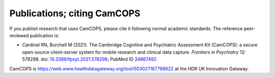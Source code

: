 ..  docs/source/citing.rst

..  Copyright (C) 2012, University of Cambridge, Department of Psychiatry.
    Created by Rudolf Cardinal (rnc1001@cam.ac.uk).
    .
    This file is part of CamCOPS.
    .
    CamCOPS is free software: you can redistribute it and/or modify
    it under the terms of the GNU General Public License as published by
    the Free Software Foundation, either version 3 of the License, or
    (at your option) any later version.
    .
    CamCOPS is distributed in the hope that it will be useful,
    but WITHOUT ANY WARRANTY; without even the implied warranty of
    MERCHANTABILITY or FITNESS FOR A PARTICULAR PURPOSE. See the
    GNU General Public License for more details.
    .
    You should have received a copy of the GNU General Public License
    along with CamCOPS. If not, see <http://www.gnu.org/licenses/>.


.. _publications:
.. _citing:

Publications; citing CamCOPS
============================

If you publish research that uses CamCOPS, please cite it following normal
academic standards. The reference peer-reviewed publication is:

- Cardinal RN, Burchell M (2021).
  The Cambridge Cognitive and Psychiatric Assessment Kit (CamCOPS): a secure
  open-source client–server system for mobile research and clinical data
  capture.
  *Frontiers in Psychiatry* 12: 578298.
  doi: `10.3389/fpsyt.2021.578298 <https://doi.org/10.3389/fpsyt.2021.578298>`_;
  PubMed ID `34867492 <https://pubmed.ncbi.nlm.nih.gov/34867492/>`_.

CamCOPS is https://web.www.healthdatagateway.org/tool/503027167798622 at the
HDR UK Innovation Gateway.
